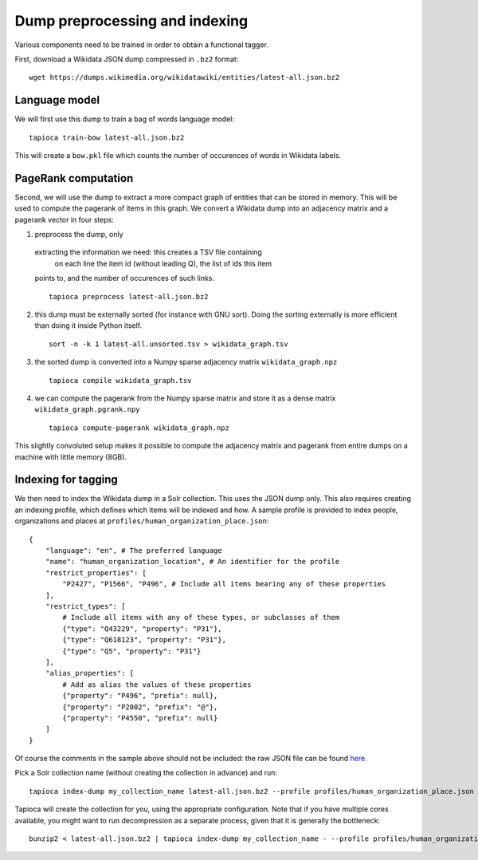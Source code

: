 .. _indexing:

Dump preprocessing and indexing
===============================

Various components need to be trained in order to obtain a functional
tagger.

First, download a Wikidata JSON dump compressed in ``.bz2``
format:

::

   wget https://dumps.wikimedia.org/wikidatawiki/entities/latest-all.json.bz2


Language model
--------------

We will first use this dump to train a bag of words language model:

::

   tapioca train-bow latest-all.json.bz2

This will create a ``bow.pkl`` file which counts the number of
occurences of words in Wikidata labels.

PageRank computation
--------------------

Second, we will use the dump to extract a more compact graph of entities
that can be stored in memory. This will be used to compute the pagerank
of items in this graph. We convert a Wikidata dump into an adjacency
matrix and a pagerank vector in four steps:

1. preprocess the dump, only
  extracting the information we need: this creates a TSV file containing
   on each line the item id (without leading Q), the list of ids this item
  points to, and the number of occurences of such links.
  
  ::

      tapioca preprocess latest-all.json.bz2

2. this dump must be externally sorted (for instance with GNU sort).
   Doing the sorting externally is more efficient than doing it inside
   Python itself.

   ::

      sort -n -k 1 latest-all.unsorted.tsv > wikidata_graph.tsv

3. the sorted dump is converted into a Numpy sparse adjacency matrix
   ``wikidata_graph.npz``

   ::

      tapioca compile wikidata_graph.tsv

4. we can compute the pagerank from the Numpy sparse matrix and store it
   as a dense matrix ``wikidata_graph.pgrank.npy``

   ::

      tapioca compute-pagerank wikidata_graph.npz

This slightly convoluted setup makes it possible to compute the
adjacency matrix and pagerank from entire dumps on a machine with little
memory (8GB).

Indexing for tagging
--------------------

We then need to index the Wikidata dump in a Solr collection. This uses
the JSON dump only. This also requires creating an indexing profile,
which defines which items will be indexed and how. A sample profile is
provided to index people, organizations and places at
``profiles/human_organization_place.json``:

::

   {
       "language": "en", # The preferred language
       "name": "human_organization_location", # An identifier for the profile
       "restrict_properties": [
           "P2427", "P1566", "P496", # Include all items bearing any of these properties
       ],
       "restrict_types": [
           # Include all items with any of these types, or subclasses of them
           {"type": "Q43229", "property": "P31"},
           {"type": "Q618123", "property": "P31"},
           {"type": "Q5", "property": "P31"}
       ],
       "alias_properties": [
           # Add as alias the values of these properties
           {"property": "P496", "prefix": null},
           {"property": "P2002", "prefix": "@"},
           {"property": "P4550", "prefix": null}
       ]
   }

Of course the comments in the sample above should not be included: the raw JSON file can be found `here  <https://raw.githubusercontent.com/wetneb/opentapioca/master/profiles/human_organization_location.json>`_.

Pick a Solr collection name (without creating the collection in advance) and run:

::

   tapioca index-dump my_collection_name latest-all.json.bz2 --profile profiles/human_organization_place.json

Tapioca will create the collection for you, using the appropriate configuration.
Note that if you have multiple cores available, you might want to run
decompression as a separate process, given that it is generally the
bottleneck:

::

   bunzip2 < latest-all.json.bz2 | tapioca index-dump my_collection_name - --profile profiles/human_organization_place.json


